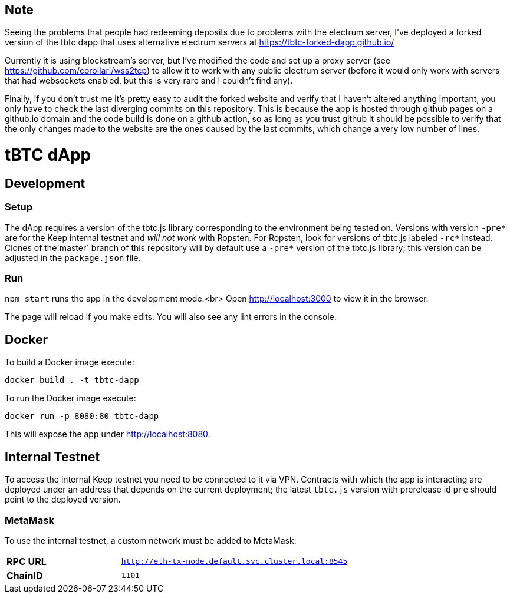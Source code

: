 == Note
Seeing the problems that people had redeeming deposits due to problems with the electrum server, I've deployed a forked version of the tbtc dapp that uses alternative electrum servers at https://tbtc-forked-dapp.github.io/

Currently it is using blockstream's server, but I've modified the code and set up a proxy server (see https://github.com/corollari/wss2tcp) to allow it to work with any public electrum server (before it would only work with servers that had websockets enabled, but this is very rare and I couldn't find any).

Finally, if you don't trust me it's pretty easy to audit the forked website and verify that I haven't altered anything important, you only have to check the last diverging commits on this repository. This is because the app is hosted through github pages on a github.io domain and the code build is done on a github action, so as long as you trust github it should be possible to verify that the only changes made to the website are the ones caused by the last commits, which change a very low number of lines.



:toc: macro

= tBTC dApp

toc::[]

== Development

=== Setup

The dApp requires a version of the tbtc.js library corresponding to the
environment being tested on. Versions with version `-pre*` are for the Keep
internal testnet and _will not work_ with Ropsten. For Ropsten, look for
versions of tbtc.js labeled `-rc*` instead. Clones of the`master` branch of
this repository will by default use a `-pre*` version of the tbtc.js library;
this version can be adjusted in the `package.json` file.

=== Run

`npm start` runs the app in the development mode.<br>
Open http://localhost:3000[http://localhost:3000] to view it in the browser.

The page will reload if you make edits. You will also see any lint errors in
the console.

== Docker

To build a Docker image execute:
```sh
docker build . -t tbtc-dapp
```

To run the Docker image execute:
```sh
docker run -p 8080:80 tbtc-dapp
```

This will expose the app under http://localhost:8080[http://localhost:8080].

== Internal Testnet

To access the internal Keep testnet you need to be connected to it via VPN.
Contracts with which the app is interacting are deployed under an address that
depends on the current deployment; the latest `tbtc.js` version with prerelease
id `pre` should point to the deployed version.

=== MetaMask

To use the internal testnet, a custom network must be added to MetaMask:

[cols="1,2"]
|===
| **RPC URL**| `http://eth-tx-node.default.svc.cluster.local:8545`
| **ChainID**| `1101`
|===
